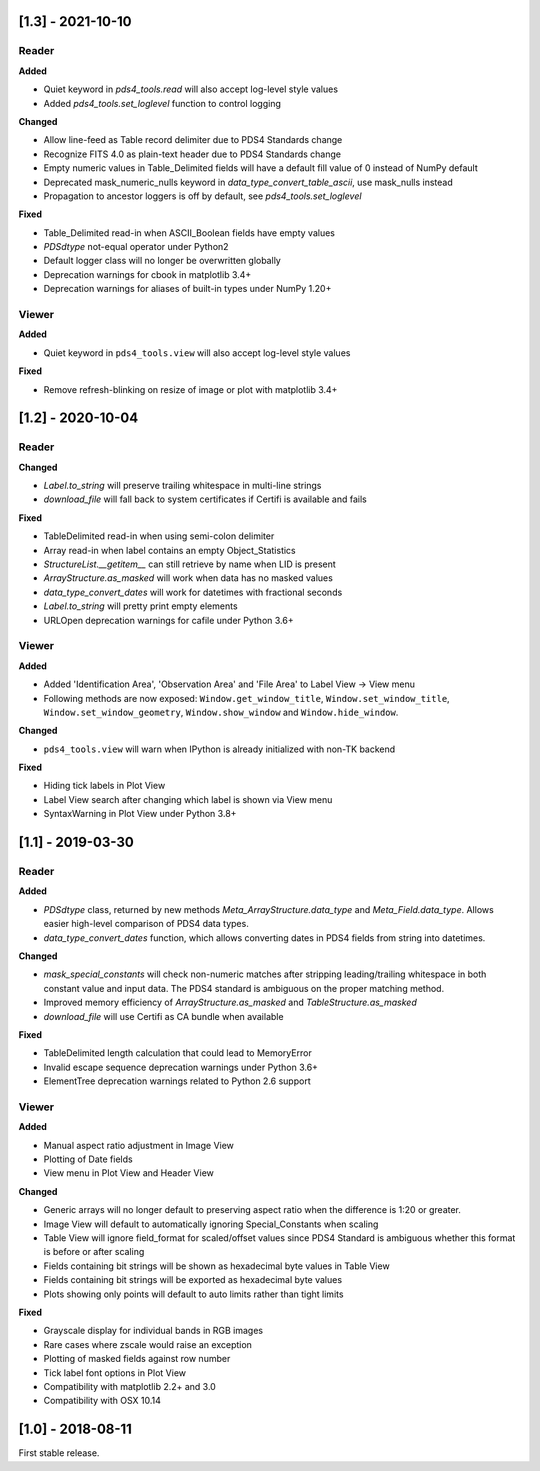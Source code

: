 [1.3] - 2021-10-10
==================

Reader
------

**Added**

- Quiet keyword in `pds4_tools.read` will also accept log-level style values
- Added `pds4_tools.set_loglevel` function to control logging

**Changed**

- Allow line-feed as Table record delimiter due to PDS4 Standards change
- Recognize FITS 4.0 as plain-text header due to PDS4 Standards change
- Empty numeric values in Table_Delimited fields will have a default fill value
  of 0 instead of NumPy default
- Deprecated mask_numeric_nulls keyword in `data_type_convert_table_ascii`,
  use mask_nulls instead
- Propagation to ancestor loggers is off by default, see `pds4_tools.set_loglevel`

**Fixed**

- Table_Delimited read-in when ASCII_Boolean fields have empty values
- `PDSdtype` not-equal operator under Python2
- Default logger class will no longer be overwritten globally
- Deprecation warnings for cbook in matplotlib 3.4+
- Deprecation warnings for aliases of built-in types under NumPy 1.20+

Viewer
------

**Added**

- Quiet keyword in ``pds4_tools.view`` will also accept log-level style values

**Fixed**

- Remove refresh-blinking on resize of image or plot with matplotlib 3.4+


[1.2] - 2020-10-04
==================

Reader
------

**Changed**

- `Label.to_string` will preserve trailing whitespace in multi-line strings
- `download_file` will fall back to system certificates if Certifi is available and fails

**Fixed**

- TableDelimited read-in when using semi-colon delimiter
- Array read-in when label contains an empty Object_Statistics
- `StructureList.__getitem__` can still retrieve by name when LID is present
- `ArrayStructure.as_masked` will work when data has no masked values
- `data_type_convert_dates` will work for datetimes with fractional seconds
- `Label.to_string` will pretty print empty elements
- URLOpen deprecation warnings for cafile under Python 3.6+

Viewer
------

**Added**

- Added 'Identification Area', 'Observation Area' and 'File Area' to Label View -> View menu
- Following methods are now exposed: ``Window.get_window_title``, ``Window.set_window_title``,
  ``Window.set_window_geometry``, ``Window.show_window`` and ``Window.hide_window``.

**Changed**

- ``pds4_tools.view`` will warn when IPython is already initialized with non-TK backend

**Fixed**

- Hiding tick labels in Plot View
- Label View search after changing which label is shown via View menu
- SyntaxWarning in Plot View under Python 3.8+


[1.1] - 2019-03-30
==================

Reader
------

**Added**

- `PDSdtype` class, returned by new methods `Meta_ArrayStructure.data_type` and
  `Meta_Field.data_type`. Allows easier high-level comparison of PDS4 data types.
- `data_type_convert_dates` function, which allows converting dates in PDS4 fields
  from string into datetimes.

**Changed**

- `mask_special_constants` will check non-numeric matches after stripping
  leading/trailing whitespace in both constant value and input data. The PDS4
  standard is ambiguous on the proper matching method.
- Improved memory efficiency of `ArrayStructure.as_masked` and `TableStructure.as_masked`
- `download_file` will use Certifi as CA bundle when available

**Fixed**

- TableDelimited length calculation that could lead to MemoryError
- Invalid escape sequence deprecation warnings under Python 3.6+
- ElementTree deprecation warnings related to Python 2.6 support

Viewer
------

**Added**

- Manual aspect ratio adjustment in Image View
- Plotting of Date fields
- View menu in Plot View and Header View

**Changed**

- Generic arrays will no longer default to preserving aspect ratio when the difference
  is 1:20 or greater.
- Image View will default to automatically ignoring Special_Constants when scaling
- Table View will ignore field_format for scaled/offset values since PDS4 Standard
  is ambiguous whether this format is before or after scaling
- Fields containing bit strings will be shown as hexadecimal byte values in Table View
- Fields containing bit strings will be exported as hexadecimal byte values
- Plots showing only points will default to auto limits rather than tight limits

**Fixed**

- Grayscale display for individual bands in RGB images
- Rare cases where zscale would raise an exception
- Plotting of masked fields against row number
- Tick label font options in Plot View
- Compatibility with matplotlib 2.2+ and 3.0
- Compatibility with OSX 10.14


[1.0] - 2018-08-11
==================

First stable release.
